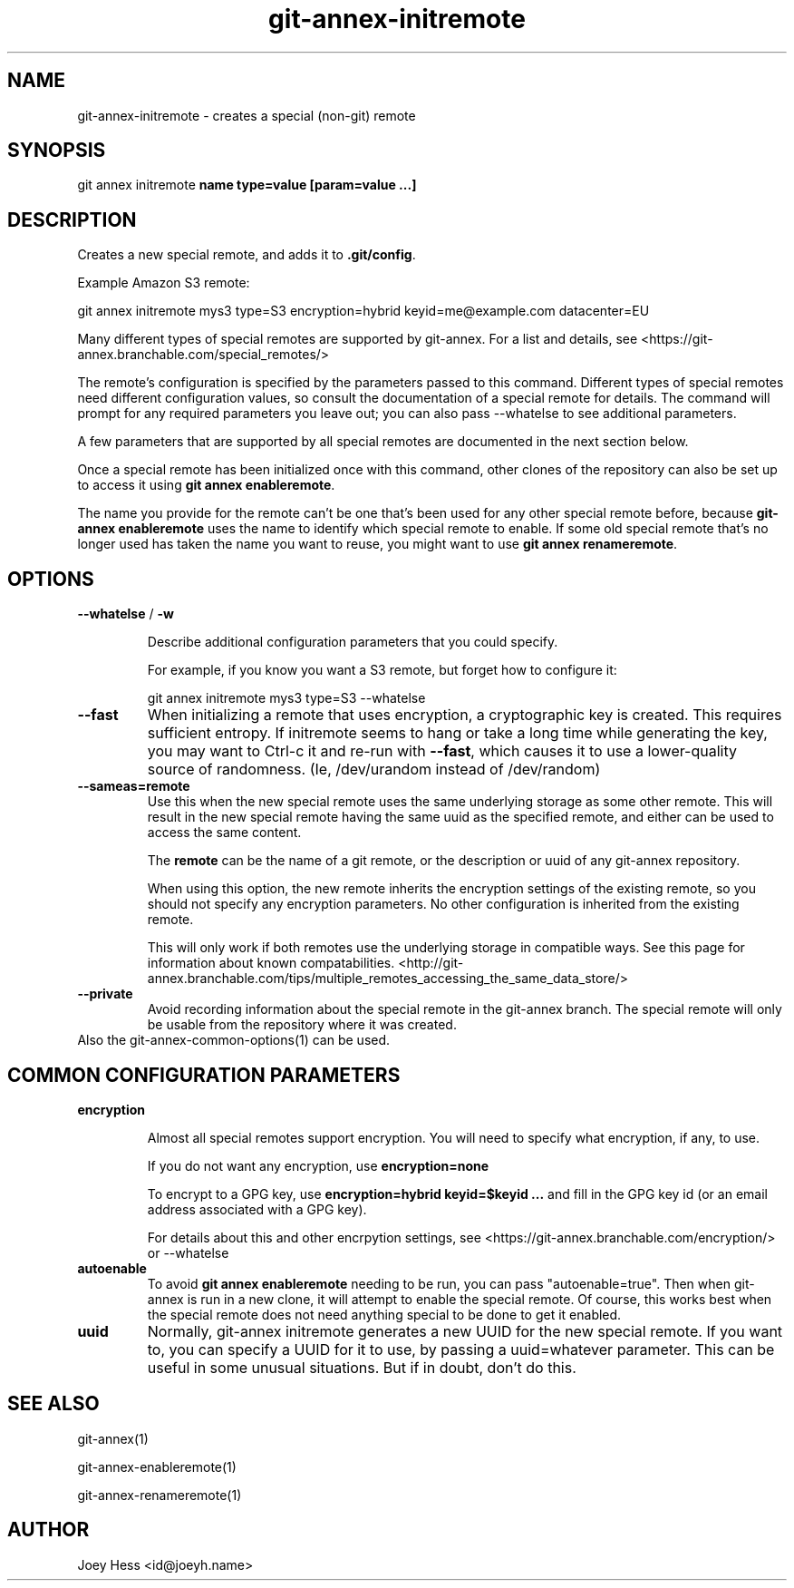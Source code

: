.TH git-annex-initremote 1
.SH NAME
git-annex-initremote \- creates a special (non\-git) remote
.PP
.SH SYNOPSIS
git annex initremote \fBname type=value [param=value ...]\fP
.PP
.SH DESCRIPTION
Creates a new special remote, and adds it to \fB.git/config\fP.
.PP
Example Amazon S3 remote:
.PP
 git annex initremote mys3 type=S3 encryption=hybrid keyid=me@example.com datacenter=EU
.PP
Many different types of special remotes are supported by git-annex.
For a list and details, see <https://git-annex.branchable.com/special_remotes/>
.PP
The remote's configuration is specified by the parameters passed
to this command. Different types of special remotes need different
configuration values, so consult the documentation of a special remote for
details. The command will prompt for any required parameters you leave out;
you can also pass \-\-whatelse to see additional parameters.
.PP
A few parameters that are supported by all special remotes are documented in
the next section below.
.PP
Once a special remote has been initialized once with this command,
other clones of the repository can also be set up to access it using
\fBgit annex enableremote\fP.
.PP
The name you provide for the remote can't be one that's been used for any
other special remote before, because \fBgit-annex enableremote\fP uses the name
to identify which special remote to enable. If some old special remote
that's no longer used has taken the name you want to reuse, you might
want to use \fBgit annex renameremote\fP.
.PP
.SH OPTIONS
.IP "\fB\-\-whatelse\fP / \fB\-w\fP"
.IP
Describe additional configuration parameters that you could specify.
.IP
For example, if you know you want a S3 remote, but forget how to
configure it:
.IP
 git annex initremote mys3 type=S3 \-\-whatelse
.IP
.IP "\fB\-\-fast\fP"
When initializing a remote that uses encryption, a cryptographic key is
created. This requires sufficient entropy. If initremote seems to hang
or take a long time while generating the key, you may want to Ctrl\-c it
and re\-run with \fB\-\-fast\fP, which causes it to use a lower\-quality source of
randomness. (Ie, /dev/urandom instead of /dev/random)
.IP
.IP "\fB\-\-sameas=remote\fP"
Use this when the new special remote uses the same underlying storage
as some other remote. This will result in the new special remote having
the same uuid as the specified remote, and either can be used to access
the same content.
.IP
The \fBremote\fP can be the name of a git remote, or the description
or uuid of any git-annex repository.
.IP
When using this option, the new remote inherits the encryption settings
of the existing remote, so you should not specify any encryption
parameters. No other configuration is inherited from the existing remote.
.IP
This will only work if both remotes use the underlying storage in
compatible ways. See this page for information about known
compatabilities.
<http://git-annex.branchable.com/tips/multiple_remotes_accessing_the_same_data_store/>
.IP
.IP "\fB\-\-private\fP"
Avoid recording information about the special remote in the git-annex
branch. The special remote will only be usable from the repository where
it was created.
.IP
.IP "Also the git-annex\-common\-options(1) can be used."
.SH COMMON CONFIGURATION PARAMETERS
.IP "\fBencryption\fP"
.IP
Almost all special remotes support encryption. You will need to specify
what encryption, if any, to use. 
.IP
If you do not want any encryption, use \fBencryption=none\fP
.IP
To encrypt to a GPG key, use \fBencryption=hybrid keyid=$keyid ...\fP
and fill in the GPG key id (or an email address associated with a GPG key).
.IP
For details about this and other encrpytion settings, see
<https://git-annex.branchable.com/encryption/>
or \-\-whatelse
.IP
.IP "\fBautoenable\fP"
To avoid \fBgit annex enableremote\fP needing to be run,
you can pass "autoenable=true". Then when git-annex is run in a new clone,
it will attempt to enable the special remote. Of course, this works best
when the special remote does not need anything special to be done to get
it enabled.
.IP
.IP "\fBuuid\fP"
Normally, git-annex initremote generates a new UUID for the new special
remote. If you want to, you can specify a UUID for it to use, by passing a
uuid=whatever parameter. This can be useful in some unusual situations.
But if in doubt, don't do this.
.IP
.SH SEE ALSO
git-annex(1)
.PP
git-annex\-enableremote(1)
.PP
git-annex\-renameremote(1)
.PP
.SH AUTHOR
Joey Hess <id@joeyh.name>
.PP
.PP


